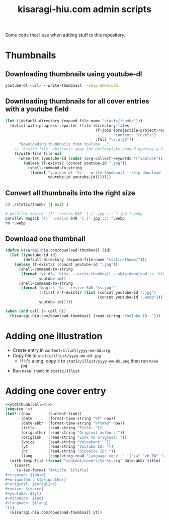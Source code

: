 #+title: kisaragi-hiu.com admin scripts

Some code that I use when adding stuff to this repository.

* Thumbnails
** Downloading thumbnails using youtube-dl

#+begin_src bash
youtube-dl <url> --write-thumbnail --skip-download
#+end_src

** Downloading thumbnails for all cover entries with a youtube field

#+begin_src emacs-lisp :results none
(let ((default-directory (expand-file-name "static/thumb/")))
  (dolist-with-progress-reporter (file (directory-files
                                        (f-join (projectile-project-root)
                                                "content" "covers")
                                        :full "\\.org$"))
      "Downloading thumbnails from YouTube..."
    ;; `k/with-file' abstracts away the boilerplate around opening a file in Emacs
    (k/with-file file nil
      (when-let (youtube-id (cadar (org-collect-keywords '("youtube"))))
        (unless (f-exists? (concat youtube-id ".jpg"))
          (shell-command-to-string
           (format "youtube-dl '%s' --write-thumbnail --skip-download -o '%s'"
                   youtube-id youtube-id)))))))
#+end_src

** Convert all thumbnails into the right size

#+begin_src bash :results none
cd ./static/thumb/ || exit 1

# parallel magick '{}' -resize 640 '{.}'.jpg ::: *.jpg *.webp
parallel magick '{}' -resize 640 '{.}'.jpg ::: *.webp
rm *.webp
#+end_src

** Download one thumbnail
#+NAME: ytdlthumb
#+begin_src emacs-lisp :var call=1
(defun kisaragi-hiu.com/download-thumbnail (id)
  (let ((youtube-id id)
        (default-directory (expand-file-name "static/thumb/")))
    (unless (f-exists? (concat youtube-id ".jpg"))
      (shell-command-to-string
       (format "yt-dlp '%1$s' --write-thumbnail --skip-download -o '%1$s'"
               youtube-id))
      (shell-command-to-string
       (format "magick '%s' -resize 640 '%s.jpg'"
               (-first #'f-exists? (list (concat youtube-id ".jpg")
                                         (concat youtube-id ".webp")))
               youtube-id)))))

(when (and call (> call 0))
  (kisaragi-hiu.com/download-thumbnail (read-string "YouTube ID: ")))
#+end_src

#+RESULTS: ytdlthumb

* Adding one illustration

- Create entry in =content/illust/yyyy-mm-dd.org=
- Copy file to =static/illust/yyyy-mm-dd.jpg=
  - If it's a png, copy it to =static/illust/yyyy-mm-dd.png= then run ~make jpg~
- Run ~make thumb~ in =static/illust=

* Adding one cover entry

#+begin_src emacs-lisp :results none :noweb eval
<<ytdlthumb(call=0)>>
(require 's)
(let* ((now        (current-time))
       (date       (format-time-string "%F" now))
       (date-abbr  (format-time-string "%Y%m%d" now))
       (title      (read-string "Title: "))
       (origauthor (read-string "Original author: "))
       (origlink   (read-string "Link to original: "))
       (voice      (read-string "Voicebank: "))
       (yt         (read-string "YouTube ID: "))
       (nc         (read-string "niconico ID: "))
       (lang       (completing-read "Language code: " '("ja" "zh_TW" "en"))))
  (with-temp-file (format "content/covers/%s-%s.org" date-abbr title)
    (insert
     (s-lex-format "#+title: ${title}
,#+created: ${date}
,#+origauthor: ${origauthor}
,#+original: ${origlink}
,#+voice: ${voice}
,#+youtube: ${yt}
,#+niconico: ${nc}
,#+language: ${lang}
")))
  (kisaragi-hiu.com/download-thumbnail yt))
#+end_src
